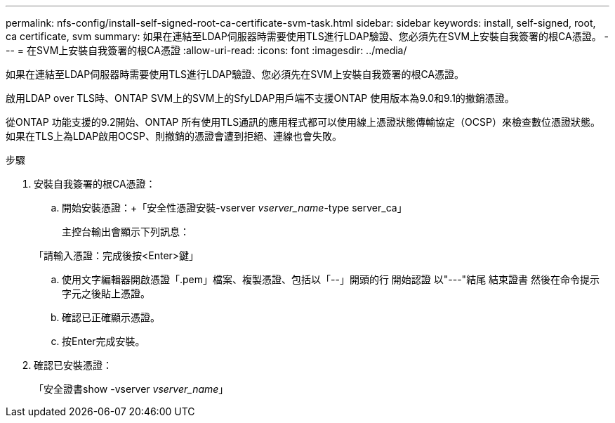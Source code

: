 ---
permalink: nfs-config/install-self-signed-root-ca-certificate-svm-task.html 
sidebar: sidebar 
keywords: install, self-signed, root, ca certificate, svm 
summary: 如果在連結至LDAP伺服器時需要使用TLS進行LDAP驗證、您必須先在SVM上安裝自我簽署的根CA憑證。 
---
= 在SVM上安裝自我簽署的根CA憑證
:allow-uri-read: 
:icons: font
:imagesdir: ../media/


[role="lead"]
如果在連結至LDAP伺服器時需要使用TLS進行LDAP驗證、您必須先在SVM上安裝自我簽署的根CA憑證。

啟用LDAP over TLS時、ONTAP SVM上的SVM上的SfyLDAP用戶端不支援ONTAP 使用版本為9.0和9.1的撤銷憑證。

從ONTAP 功能支援的9.2開始、ONTAP 所有使用TLS通訊的應用程式都可以使用線上憑證狀態傳輸協定（OCSP）來檢查數位憑證狀態。如果在TLS上為LDAP啟用OCSP、則撤銷的憑證會遭到拒絕、連線也會失敗。

.步驟
. 安裝自我簽署的根CA憑證：
+
.. 開始安裝憑證：+「安全性憑證安裝-vserver _vserver_name_-type server_ca」
+
主控台輸出會顯示下列訊息：

+
「請輸入憑證：完成後按<Enter>鍵」

.. 使用文字編輯器開啟憑證「.pem」檔案、複製憑證、包括以「--」開頭的行 開始認證 以"---"結尾 結束證書 然後在命令提示字元之後貼上憑證。
.. 確認已正確顯示憑證。
.. 按Enter完成安裝。


. 確認已安裝憑證：
+
「安全證書show -vserver _vserver_name_」


